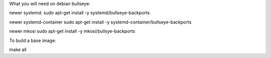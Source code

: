 What you will need on debian bullseye:

newer systemd:
sudo apt-get install -y systemd/bullseye-backports

newer systemd-container
sudo apt-get install -y systemd-container/bullseye-backports

newer mkosi
sudo apt-get install -y mkosi/bullsye-backports

To build a base image:

make all
